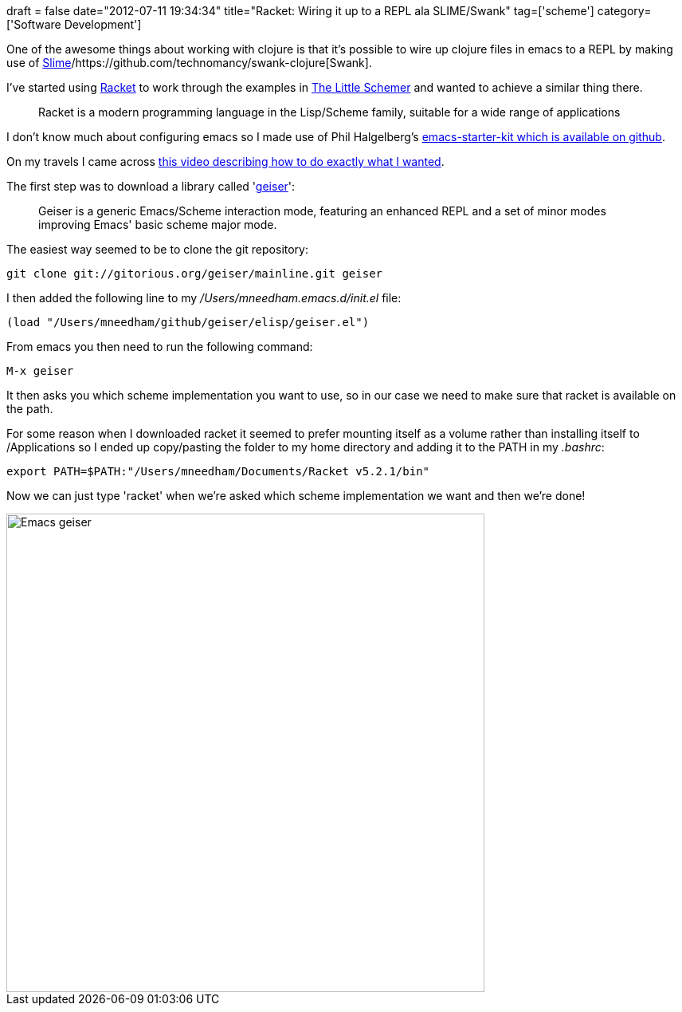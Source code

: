 +++
draft = false
date="2012-07-11 19:34:34"
title="Racket: Wiring it up to a REPL ala SLIME/Swank"
tag=['scheme']
category=['Software Development']
+++

One of the awesome things about working with clojure is that it's possible to wire up clojure files in emacs to a REPL by making use of http://www.beaconhill.com/solutions/kb/clojure/setting-up-clojure-with-slime-on-ubuntu.html[Slime]/https://github.com/technomancy/swank-clojure[Swank].

I've started using http://racket-lang.org/[Racket] to work through the examples in http://www.amazon.co.uk/The-Little-Schemer-Daniel-Friedman/dp/0262560992/ref=sr_1_1?ie=UTF8&qid=1342034533&sr=8-1[The Little Schemer] and wanted to achieve a similar thing there.

____
Racket is a modern programming language in the Lisp/Scheme family, suitable for a wide range of applications
____

I don't know much about configuring emacs so I made use of Phil Halgelberg's https://github.com/technomancy/emacs-starter-kit[emacs-starter-kit which is available on github].

On my travels I came across http://www.youtube.com/watch?v=Zev99LT-k70[this video describing how to do exactly what I wanted].

The first step was to download a library called 'http://www.nongnu.org/geiser/[geiser]':

____
Geiser is a generic Emacs/Scheme interaction mode, featuring an enhanced REPL and a set of minor modes improving Emacs' basic scheme major mode.
____

The easiest way seemed to be to clone the git repository:

[source,text]
----

git clone git://gitorious.org/geiser/mainline.git geiser
----

I then added the following line to my +++<cite>+++/Users/mneedham.emacs.d/init.el+++</cite>+++ file:

[source,text]
----

(load "/Users/mneedham/github/geiser/elisp/geiser.el")
----

From emacs you then need to run the following command:

[source,text]
----

M-x geiser
----

It then asks you which scheme implementation you want to use, so in our case we need to make sure that racket is available on the path.

For some reason when I downloaded racket it seemed to prefer mounting itself as a volume rather than installing itself to /Applications so I ended up copy/pasting the folder to my home directory and adding it to the PATH in my +++<cite>+++.bashrc+++</cite>+++:

[source,text]
----

export PATH=$PATH:"/Users/mneedham/Documents/Racket v5.2.1/bin"
----

Now we can just type 'racket' when we're asked which scheme implementation we want and then we're done!

image::{{<siteurl>}}/uploads/2012/07/emacs-geiser1.jpg[Emacs geiser,600]
